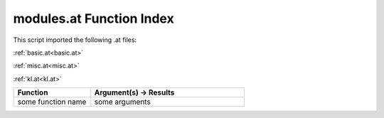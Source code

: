 .. _modules.at:

modules.at Function Index
=======================================================

This script imported the following .at files:

:ref:`basic.at<basic.at>`

:ref:`misc.at<misc.at>`

:ref:`kl.at<kl.at>`



.. list-table::
   :widths: 10 20
   :header-rows: 1

   * - Function
     - Argument(s) -> Results
   * - some function name
     - some arguments
